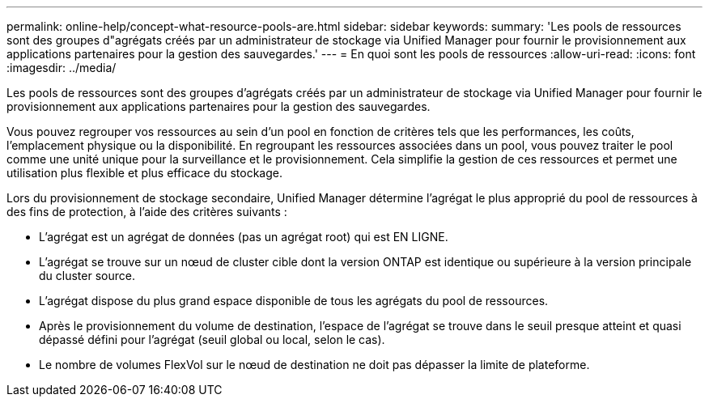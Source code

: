 ---
permalink: online-help/concept-what-resource-pools-are.html 
sidebar: sidebar 
keywords:  
summary: 'Les pools de ressources sont des groupes d"agrégats créés par un administrateur de stockage via Unified Manager pour fournir le provisionnement aux applications partenaires pour la gestion des sauvegardes.' 
---
= En quoi sont les pools de ressources
:allow-uri-read: 
:icons: font
:imagesdir: ../media/


[role="lead"]
Les pools de ressources sont des groupes d'agrégats créés par un administrateur de stockage via Unified Manager pour fournir le provisionnement aux applications partenaires pour la gestion des sauvegardes.

Vous pouvez regrouper vos ressources au sein d'un pool en fonction de critères tels que les performances, les coûts, l'emplacement physique ou la disponibilité. En regroupant les ressources associées dans un pool, vous pouvez traiter le pool comme une unité unique pour la surveillance et le provisionnement. Cela simplifie la gestion de ces ressources et permet une utilisation plus flexible et plus efficace du stockage.

Lors du provisionnement de stockage secondaire, Unified Manager détermine l'agrégat le plus approprié du pool de ressources à des fins de protection, à l'aide des critères suivants :

* L'agrégat est un agrégat de données (pas un agrégat root) qui est EN LIGNE.
* L'agrégat se trouve sur un nœud de cluster cible dont la version ONTAP est identique ou supérieure à la version principale du cluster source.
* L'agrégat dispose du plus grand espace disponible de tous les agrégats du pool de ressources.
* Après le provisionnement du volume de destination, l'espace de l'agrégat se trouve dans le seuil presque atteint et quasi dépassé défini pour l'agrégat (seuil global ou local, selon le cas).
* Le nombre de volumes FlexVol sur le nœud de destination ne doit pas dépasser la limite de plateforme.

